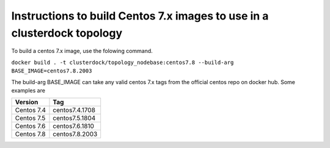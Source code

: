 
Instructions to build Centos 7.x images to use in a clusterdock topology
========================================================================

To build a centos 7.x image, use the folowing command.

``docker build . -t clusterdock/topology_nodebase:centos7.8 --build-arg BASE_IMAGE=centos7.8.2003``

The build-arg BASE_IMAGE can take any valid centos 7.x tags from the official centos repo on docker hub. Some examples
are

========== ===============
Version    Tag
========== ===============
Centos 7.4 centos7.4.1708
Centos 7.5 centos7.5.1804
Centos 7.6 centos7.6.1810
Centos 7.8 centos7.8.2003
========== ===============

